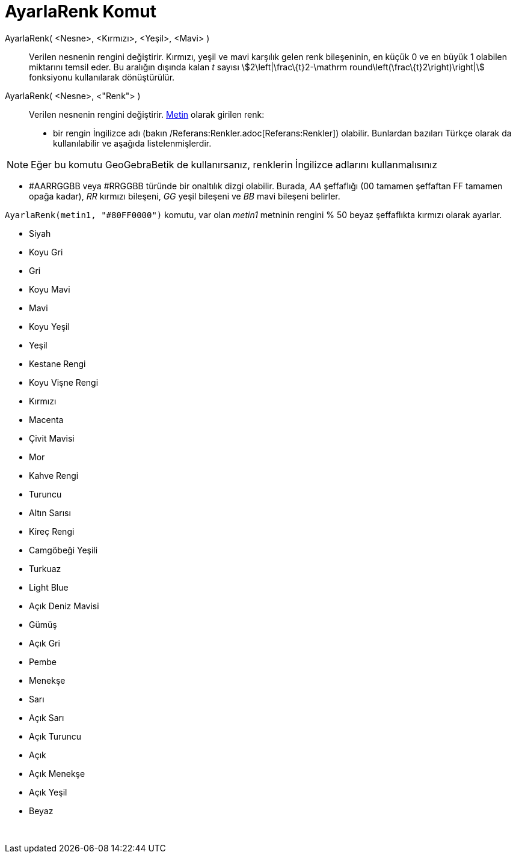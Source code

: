 = AyarlaRenk Komut
ifdef::env-github[:imagesdir: /tr/modules/ROOT/assets/images]

AyarlaRenk( <Nesne>, <Kırmızı>, <Yeşil>, <Mavi> )::
  Verilen nesnenin rengini değiştirir. Kırmızı, yeşil ve mavi karşılık gelen renk bileşeninin, en küçük 0 ve en büyük 1
  olabilen miktarını temsil eder. Bu aralığın dışında kalan _t_ sayısı stem:[2\left|\frac\{t}2-\mathrm
  round\left(\frac\{t}2\right)\right|] fonksiyonu kullanılarak dönüştürülür.
AyarlaRenk( <Nesne>, <"Renk"> )::
  Verilen nesnenin rengini değiştirir. xref:/Metinler.adoc[Metin] olarak girilen renk:
  * bir rengin İngilizce adı (bakın /Referans:Renkler.adoc[Referans:Renkler]) olabilir. Bunlardan bazıları Türkçe olarak
  da kullanılabilir ve aşağıda listelenmişlerdir.

[NOTE]
====

Eğer bu komutu GeoGebraBetik de kullanırsanız, renklerin İngilizce adlarını kullanmalısınız

====

* #AARRGGBB veya #RRGGBB türünde bir onaltılık dizgi olabilir. Burada, _AA_ şeffaflığı (00 tamamen şeffaftan FF tamamen
opağa kadar), _RR_ kırmızı bileşeni, _GG_ yeşil bileşeni ve _BB_ mavi bileşeni belirler.

[EXAMPLE]
====

`++AyarlaRenk(metin1, "#80FF0000")++` komutu, var olan _metin1_ metninin rengini % 50 beyaz şeffaflıkta kırmızı olarak
ayarlar.

====

* Siyah
* Koyu Gri
* Gri
* Koyu Mavi
* Mavi
* Koyu Yeşil
* Yeşil
* Kestane Rengi
* Koyu Vişne Rengi
* Kırmızı
* Macenta
* Çivit Mavisi
* Mor
* Kahve Rengi
* Turuncu
* Altın Sarısı

* Kireç Rengi
* Camgöbeği Yeşili
* Turkuaz
* Light Blue
* Açık Deniz Mavisi
* Gümüş
* Açık Gri
* Pembe
* Menekşe
* Sarı
* Açık Sarı
* Açık Turuncu
* Açık
* Açık Menekşe
* Açık Yeşil
* Beyaz

 
